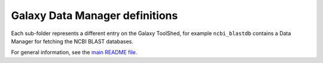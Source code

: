 Galaxy Data Manager definitions
===============================

Each sub-folder represents a different entry on the Galaxy ToolShed,
for example ``ncbi_blastdb`` contains a Data Manager for fetching
the NCBI BLAST databases.

For general information, see the `main README file <../README.rst>`_.

